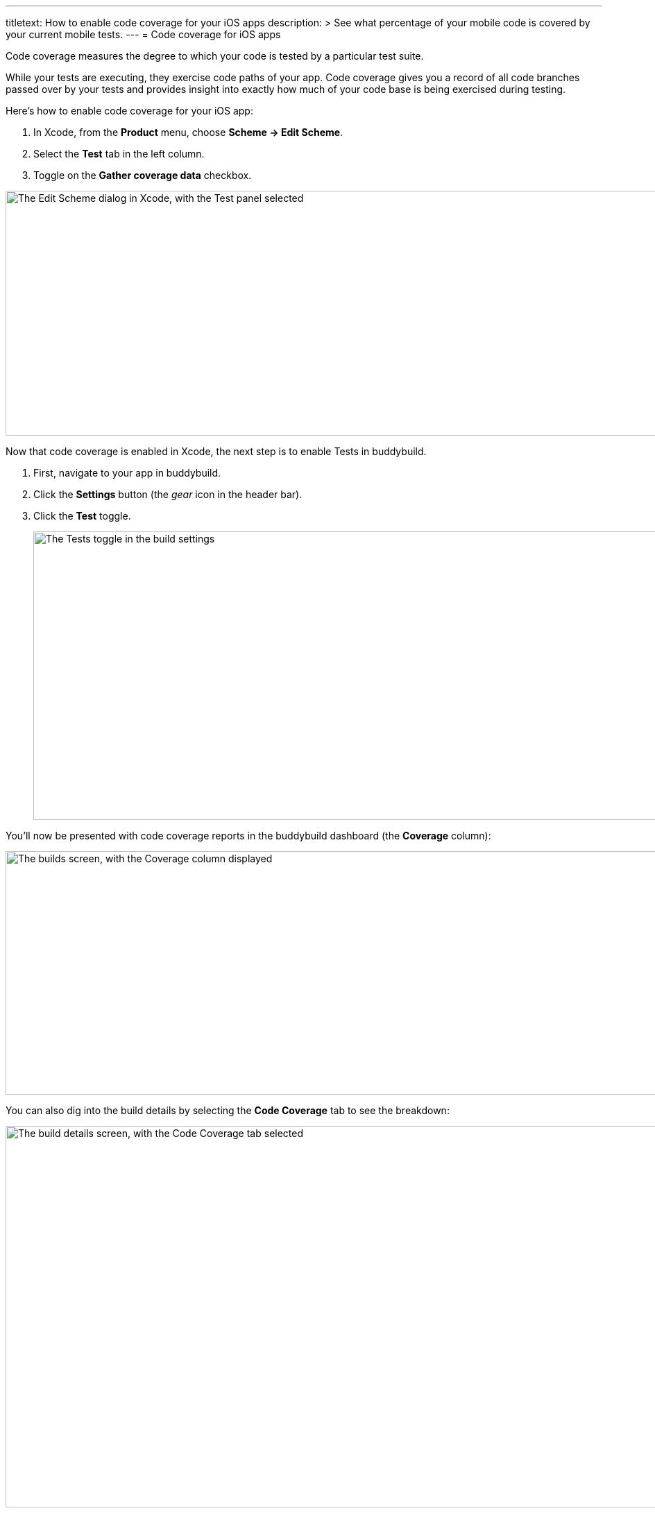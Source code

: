 ---
titletext: How to enable code coverage for your iOS apps
description: >
  See what percentage of your mobile code is covered by your current
  mobile tests.
---
= Code coverage for iOS apps

Code coverage measures the degree to which your code is tested by a
particular test suite.

While your tests are executing, they exercise code paths of your app.
Code coverage gives you a record of all code branches passed over by
your tests and provides insight into exactly how much of your code base
is being exercised during testing.

Here’s how to enable code coverage for your iOS app:

. In Xcode, from the **Product** menu, choose **Scheme -> Edit Scheme**.

. Select the **Test** tab in the left column.

. Toggle on the **Gather coverage data** checkbox.

image:img/6.png["The Edit Scheme dialog in Xcode, with the Test panel
selected", 1400, 353]

Now that code coverage is enabled in Xcode, the next step is to enable
Tests in buddybuild.

. First, navigate to your app in buddybuild.

. Click the **Settings** button (the _gear_ icon in the header bar).

. Click the **Test** toggle.
+
image:img/Settings-Tests.png["The Tests toggle in the build settings",
1400, 416]

You'll now be presented with code coverage reports in the buddybuild
dashboard (the **Coverage** column):

image:img/Builds_landing-Coverage_column.png["The builds screen, with
the Coverage column displayed", 1400, 351]

You can also dig into the build details by selecting the **Code
Coverage** tab to see the breakdown:

image:img/Builds_details-Code_coverage_page.png["The build details
screen, with the Code Coverage tab selected", 1400, 550]


== Want to exclude your CocoaPods dependencies from Code Coverage?

You can exclude your Pods from code coverage by adding the following
post install script in your **Podfile**:

[source,bash]
----
post_install do |installer|

  # Disable code coverage for all Pods and Pods Project
  installer.pods_project.targets.each do |target|
    target.build_configurations.each do |config|
      config.build_settings['CLANG_ENABLE_CODE_COVERAGE'] = 'NO'
    end
  end

  installer.pods_project.build_configurations.each do |config|
    config.build_settings['CLANG_ENABLE_CODE_COVERAGE'] = 'NO'
  end
end
--
